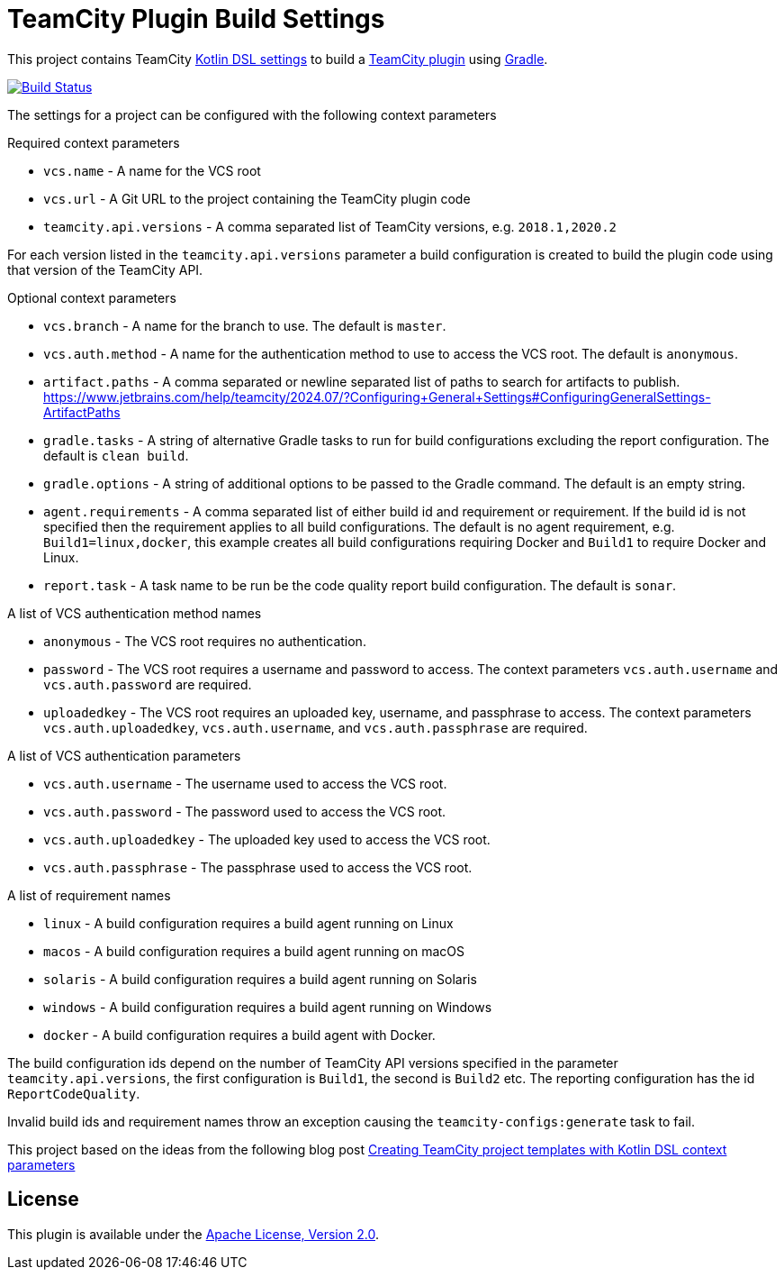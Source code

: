 :uri-teamcity-settings: https://www.jetbrains.com/help/teamcity/kotlin-dsl.html
:uri-teamcity-plugin: https://plugins.jetbrains.com/docs/teamcity/
:uri-gradle: https://gradle.org/[Gradle]
:uri-blog-post: https://blog.jetbrains.com/teamcity/2020/09/creating-teamcity-project-templates-with-kotlin-dsl-context-parameters/
:uri-apache-license: http://www.apache.org/licenses/LICENSE-2.0.html[Apache License, Version 2.0]
:project-name: teamcity-plugin-build-settings
:uri-github: https://github.com
:uri-github-project: {uri-github}/rodm/{project-name}
:uri-github-actions: {uri-github-project}/actions
:uri-github-status: {uri-github-actions}/workflows/build.yml/badge.svg

= TeamCity Plugin Build Settings

This project contains TeamCity {uri-teamcity-settings}[Kotlin DSL settings] to build
a {uri-teamcity-plugin}[TeamCity plugin] using {uri-gradle}.

image:{uri-github-status}?branch=main["Build Status", link="{uri-github-actions}"]

The settings for a project can be configured with the following context parameters

Required context parameters

* `vcs.name` - A name for the VCS root
* `vcs.url` - A Git URL to the project containing the TeamCity plugin code
* `teamcity.api.versions` - A comma separated list of TeamCity versions, e.g. `2018.1,2020.2`

For each version listed in the `teamcity.api.versions` parameter a build configuration is
created to build the plugin code using that version of the TeamCity API.

Optional context parameters

* `vcs.branch` - A name for the branch to use. The default is `master`.
* `vcs.auth.method` - A name for the authentication method to use to access the VCS root. The default is `anonymous`.
* `artifact.paths` - A comma separated or newline separated list of paths to search for artifacts to publish.
https://www.jetbrains.com/help/teamcity/2024.07/?Configuring+General+Settings#ConfiguringGeneralSettings-ArtifactPaths
* `gradle.tasks` - A string of alternative Gradle tasks to run for build configurations excluding the report
configuration. The default is `clean build`.
* `gradle.options` - A string of additional options to be passed to the Gradle command. The default is an empty string.
* `agent.requirements` - A comma separated list of either build id and requirement or requirement. If the build id is
not specified then the requirement applies to all build configurations. The default is no agent requirement, e.g. `Build1=linux,docker`, this example creates all build configurations requiring Docker and `Build1` to require Docker and Linux.
* `report.task` - A task name to be run be the code quality report build configuration. The default is `sonar`.

A list of VCS authentication method names

* `anonymous` - The VCS root requires no authentication.
* `password` - The VCS root requires a username and password to access. The context parameters `vcs.auth.username` and
`vcs.auth.password` are required.
* `uploadedkey` - The VCS root requires an uploaded key, username, and passphrase to access. The context parameters
`vcs.auth.uploadedkey`, `vcs.auth.username`, and `vcs.auth.passphrase` are required.

A list of VCS authentication parameters

* `vcs.auth.username` - The username used to access the VCS root.
* `vcs.auth.password` - The password used to access the VCS root.
* `vcs.auth.uploadedkey` - The uploaded key used to access the VCS root.
* `vcs.auth.passphrase` - The passphrase used to access the VCS root.

A list of requirement names

* `linux` - A build configuration requires a build agent running on Linux
* `macos` - A build configuration requires a build agent running on macOS
* `solaris` - A build configuration requires a build agent running on Solaris
* `windows` - A build configuration requires a build agent running on Windows
* `docker` - A build configuration requires a build agent with Docker.

The build configuration ids depend on the number of TeamCity API versions specified in the parameter `teamcity.api.versions`,
the first configuration is `Build1`, the second is `Build2` etc. The reporting configuration has the id `ReportCodeQuality`.

Invalid build ids and requirement names throw an exception causing the `teamcity-configs:generate` task to fail.

This project based on the ideas from the following blog post
{uri-blog-post}[Creating TeamCity project templates with Kotlin DSL context parameters]

== License

This plugin is available under the {uri-apache-license}.
